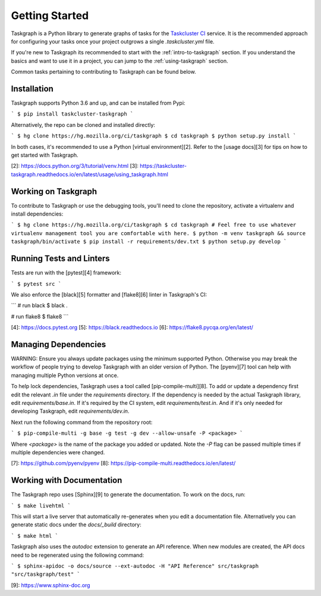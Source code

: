 Getting Started
===============

Taskgraph is a Python library to generate graphs of tasks for the `Taskcluster CI <https://taskcluster.net/>`_ service. It is
the recommended approach for configuring your tasks once your project outgrows a single `.taskcluster.yml` file.

If you're new to Taskgraph its recommended to start with the :ref:`intro-to-taskgraph` section. If you understand the basics
and want to use it in a project, you can jump to the :ref:`using-taskgraph` section.

Common tasks pertaining to contributing to Taskgraph can be found below.

Installation
------------

Taskgraph supports Python 3.6 and up, and can be installed from Pypi:

```
$ pip install taskcluster-taskgraph
```

Alternatively, the repo can be cloned and installed directly:

```
$ hg clone https://hg.mozilla.org/ci/taskgraph
$ cd taskgraph
$ python setup.py install
```

In both cases, it's recommended to use a Python [virtual environment][2]. Refer to the
[usage docs][3] for tips on how to get started with Taskgraph.

[2]: https://docs.python.org/3/tutorial/venv.html
[3]: https://taskcluster-taskgraph.readthedocs.io/en/latest/usage/using_taskgraph.html

.. _working-on-taskgraph:

Working on Taskgraph
--------------------

To contribute to Taskgraph or use the debugging tools, you'll need to clone the repository, activate a virtualenv and install
dependencies:

```
$ hg clone https://hg.mozilla.org/ci/taskgraph
$ cd taskgraph
# Feel free to use whatever virtualenv management tool you are comfortable with here.
$ python -m venv taskgraph && source taskgraph/bin/activate
$ pip install -r requirements/dev.txt
$ python setup.py develop
```

Running Tests and Linters
-------------------------

Tests are run with the [pytest][4] framework:

```
$ pytest src
```

We also enforce the [black][5] formatter and [flake8][6] linter in Taskgraph's CI:

```
# run black
$ black .

# run flake8
$ flake8
```

[4]: https://docs.pytest.org
[5]: https://black.readthedocs.io
[6]: https://flake8.pycqa.org/en/latest/


Managing Dependencies
---------------------

WARNING: Ensure you always update packages using the minimum supported Python. Otherwise you may
break the workflow of people trying to develop Taskgraph with an older version of Python. The
[pyenv][7] tool can help with managing multiple Python versions at once.

To help lock dependencies, Taskgraph uses a tool called [pip-compile-multi][8]. To add or update a
dependency first edit the relevant `.in` file under the `requirements` directory. If the dependency
is needed by the actual Taskgraph library, edit `requirements/base.in`. If it's required by the CI
system, edit `requirements/test.in`. And if it's only needed for developing Taskgraph, edit
`requirements/dev.in`.

Next run the following command from the repository root:

```
$ pip-compile-multi -g base -g test -g dev --allow-unsafe -P <package>
```

Where `<package>` is the name of the package you added or updated. Note the `-P` flag can be passed
multiple times if multiple dependencies were changed.

[7]: https://github.com/pyenv/pyenv
[8]: https://pip-compile-multi.readthedocs.io/en/latest/


Working with Documentation
--------------------------

The Taskgraph repo uses [Sphinx][9] to generate the documentation. To work on the docs, run:

```
$ make livehtml
```

This will start a live server that automatically re-generates when you edit a documentation file.
Alternatively you can generate static docs under the `docs/_build` directory:

```
$ make html
```

Taskgraph also uses the `autodoc` extension to generate an API reference. When new modules are
created, the API docs need to be regenerated using the following command:

```
$ sphinx-apidoc -o docs/source --ext-autodoc -H "API Reference" src/taskgraph "src/taskgraph/test"
```

[9]: https://www.sphinx-doc.org

